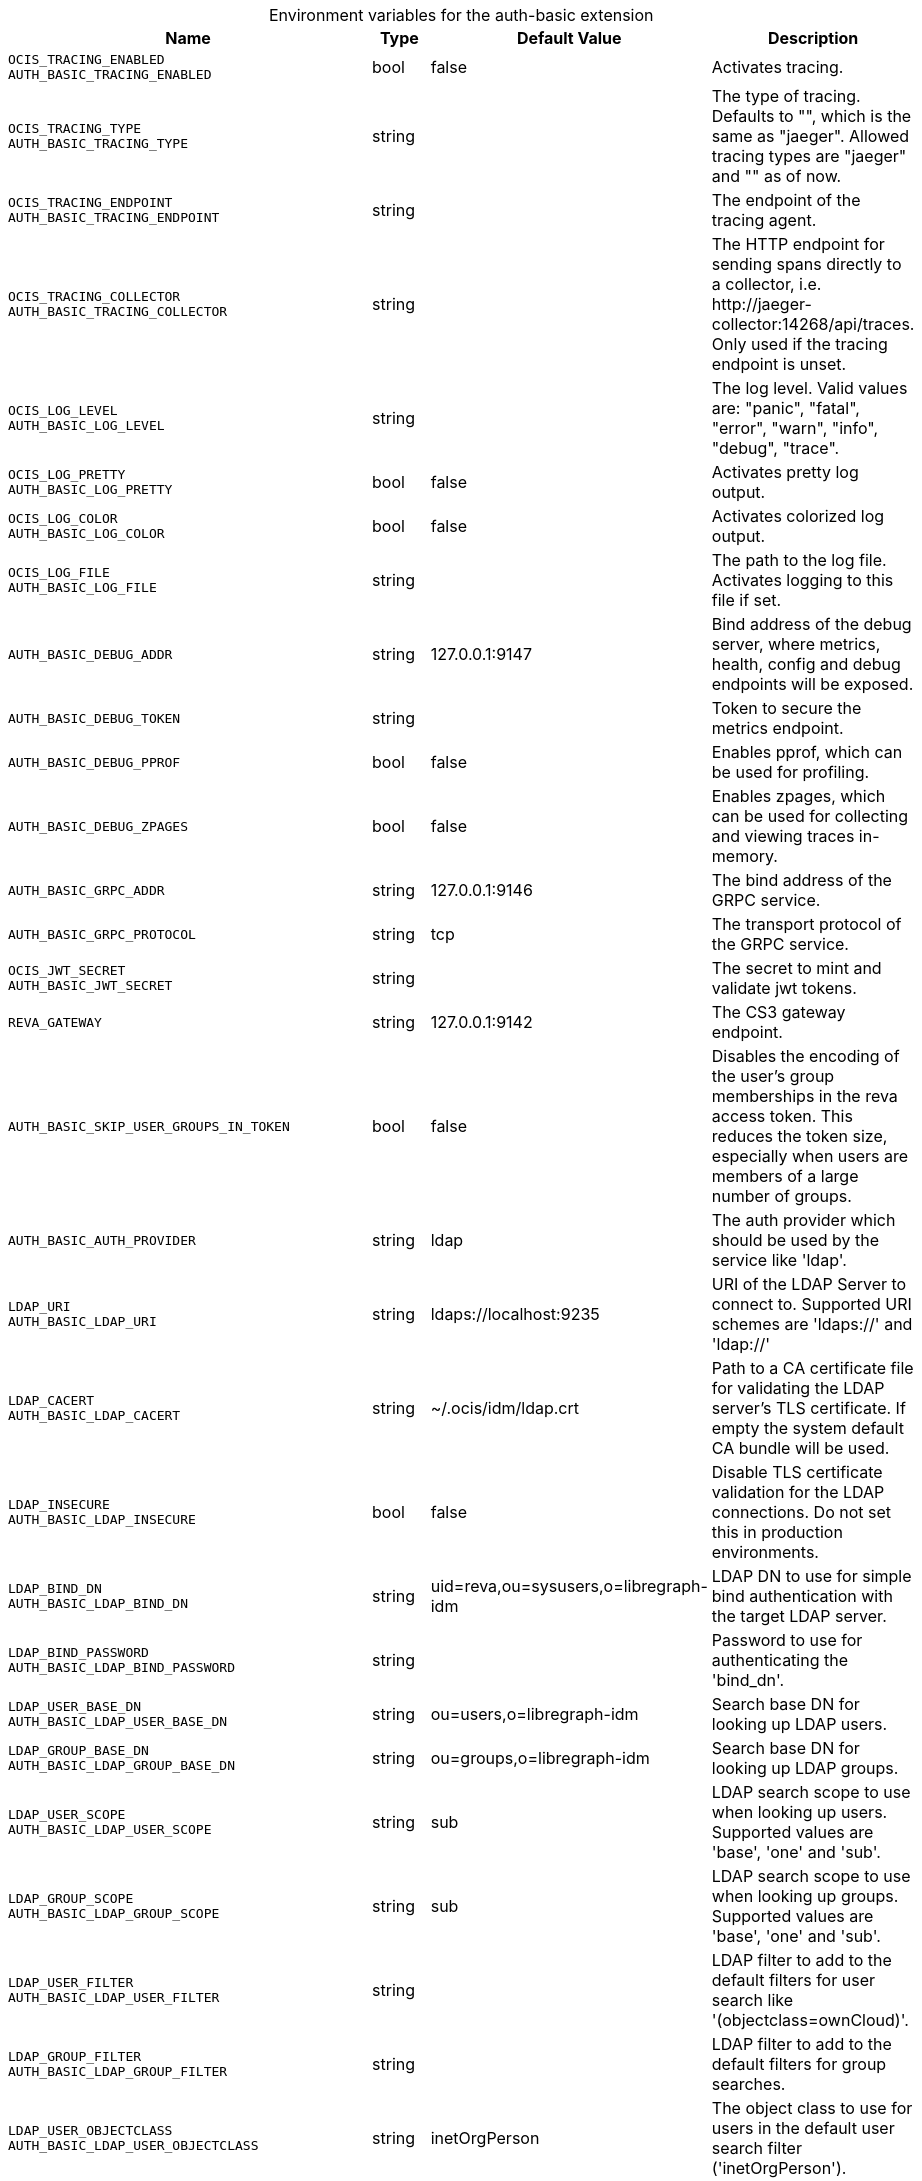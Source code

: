 [caption=]
.Environment variables for the auth-basic extension
[width="100%",cols="~,~,~,~",options="header"]
|===
| Name
| Type
| Default Value
| Description
|`OCIS_TRACING_ENABLED` +
`AUTH_BASIC_TRACING_ENABLED`
a| [subs=-attributes]
++bool++
a| [subs=-attributes]
++false++
a| [subs=-attributes]
Activates tracing.
|`OCIS_TRACING_TYPE` +
`AUTH_BASIC_TRACING_TYPE`
a| [subs=-attributes]
++string++
a| [subs=-attributes]
++++
a| [subs=-attributes]
The type of tracing. Defaults to "", which is the same as "jaeger". Allowed tracing types are "jaeger" and "" as of now.
|`OCIS_TRACING_ENDPOINT` +
`AUTH_BASIC_TRACING_ENDPOINT`
a| [subs=-attributes]
++string++
a| [subs=-attributes]
++++
a| [subs=-attributes]
The endpoint of the tracing agent.
|`OCIS_TRACING_COLLECTOR` +
`AUTH_BASIC_TRACING_COLLECTOR`
a| [subs=-attributes]
++string++
a| [subs=-attributes]
++++
a| [subs=-attributes]
The HTTP endpoint for sending spans directly to a collector, i.e. \http://jaeger-collector:14268/api/traces. Only used if the tracing endpoint is unset.
|`OCIS_LOG_LEVEL` +
`AUTH_BASIC_LOG_LEVEL`
a| [subs=-attributes]
++string++
a| [subs=-attributes]
++++
a| [subs=-attributes]
The log level. Valid values are: "panic", "fatal", "error", "warn", "info", "debug", "trace".
|`OCIS_LOG_PRETTY` +
`AUTH_BASIC_LOG_PRETTY`
a| [subs=-attributes]
++bool++
a| [subs=-attributes]
++false++
a| [subs=-attributes]
Activates pretty log output.
|`OCIS_LOG_COLOR` +
`AUTH_BASIC_LOG_COLOR`
a| [subs=-attributes]
++bool++
a| [subs=-attributes]
++false++
a| [subs=-attributes]
Activates colorized log output.
|`OCIS_LOG_FILE` +
`AUTH_BASIC_LOG_FILE`
a| [subs=-attributes]
++string++
a| [subs=-attributes]
++++
a| [subs=-attributes]
The path to the log file. Activates logging to this file if set.
|`AUTH_BASIC_DEBUG_ADDR`
a| [subs=-attributes]
++string++
a| [subs=-attributes]
++127.0.0.1:9147++
a| [subs=-attributes]
Bind address of the debug server, where metrics, health, config and debug endpoints will be exposed.
|`AUTH_BASIC_DEBUG_TOKEN`
a| [subs=-attributes]
++string++
a| [subs=-attributes]
++++
a| [subs=-attributes]
Token to secure the metrics endpoint.
|`AUTH_BASIC_DEBUG_PPROF`
a| [subs=-attributes]
++bool++
a| [subs=-attributes]
++false++
a| [subs=-attributes]
Enables pprof, which can be used for profiling.
|`AUTH_BASIC_DEBUG_ZPAGES`
a| [subs=-attributes]
++bool++
a| [subs=-attributes]
++false++
a| [subs=-attributes]
Enables zpages, which can  be used for collecting and viewing traces in-memory.
|`AUTH_BASIC_GRPC_ADDR`
a| [subs=-attributes]
++string++
a| [subs=-attributes]
++127.0.0.1:9146++
a| [subs=-attributes]
The bind address of the GRPC service.
|`AUTH_BASIC_GRPC_PROTOCOL`
a| [subs=-attributes]
++string++
a| [subs=-attributes]
++tcp++
a| [subs=-attributes]
The transport protocol of the GRPC service.
|`OCIS_JWT_SECRET` +
`AUTH_BASIC_JWT_SECRET`
a| [subs=-attributes]
++string++
a| [subs=-attributes]
++++
a| [subs=-attributes]
The secret to mint and validate jwt tokens.
|`REVA_GATEWAY`
a| [subs=-attributes]
++string++
a| [subs=-attributes]
++127.0.0.1:9142++
a| [subs=-attributes]
The CS3 gateway endpoint.
|`AUTH_BASIC_SKIP_USER_GROUPS_IN_TOKEN`
a| [subs=-attributes]
++bool++
a| [subs=-attributes]
++false++
a| [subs=-attributes]
Disables the encoding of the user's group memberships in the reva access token. This reduces the token size, especially when users are members of a large number of groups.
|`AUTH_BASIC_AUTH_PROVIDER`
a| [subs=-attributes]
++string++
a| [subs=-attributes]
++ldap++
a| [subs=-attributes]
The auth provider which should be used by the service like 'ldap'.
|`LDAP_URI` +
`AUTH_BASIC_LDAP_URI`
a| [subs=-attributes]
++string++
a| [subs=-attributes]
++ldaps://localhost:9235++
a| [subs=-attributes]
URI of the LDAP Server to connect to. Supported URI schemes are 'ldaps://' and 'ldap://'
|`LDAP_CACERT` +
`AUTH_BASIC_LDAP_CACERT`
a| [subs=-attributes]
++string++
a| [subs=-attributes]
++~/.ocis/idm/ldap.crt++
a| [subs=-attributes]
Path to a CA certificate file for validating the LDAP server's TLS certificate. If empty the system default CA bundle will be used.
|`LDAP_INSECURE` +
`AUTH_BASIC_LDAP_INSECURE`
a| [subs=-attributes]
++bool++
a| [subs=-attributes]
++false++
a| [subs=-attributes]
Disable TLS certificate validation for the LDAP connections. Do not set this in production environments.
|`LDAP_BIND_DN` +
`AUTH_BASIC_LDAP_BIND_DN`
a| [subs=-attributes]
++string++
a| [subs=-attributes]
++uid=reva,ou=sysusers,o=libregraph-idm++
a| [subs=-attributes]
LDAP DN to use for simple bind authentication with the target LDAP server.
|`LDAP_BIND_PASSWORD` +
`AUTH_BASIC_LDAP_BIND_PASSWORD`
a| [subs=-attributes]
++string++
a| [subs=-attributes]
++++
a| [subs=-attributes]
Password to use for authenticating the 'bind_dn'.
|`LDAP_USER_BASE_DN` +
`AUTH_BASIC_LDAP_USER_BASE_DN`
a| [subs=-attributes]
++string++
a| [subs=-attributes]
++ou=users,o=libregraph-idm++
a| [subs=-attributes]
Search base DN for looking up LDAP users.
|`LDAP_GROUP_BASE_DN` +
`AUTH_BASIC_LDAP_GROUP_BASE_DN`
a| [subs=-attributes]
++string++
a| [subs=-attributes]
++ou=groups,o=libregraph-idm++
a| [subs=-attributes]
Search base DN for looking up LDAP groups.
|`LDAP_USER_SCOPE` +
`AUTH_BASIC_LDAP_USER_SCOPE`
a| [subs=-attributes]
++string++
a| [subs=-attributes]
++sub++
a| [subs=-attributes]
LDAP search scope to use when looking up users. Supported values are 'base', 'one' and 'sub'.
|`LDAP_GROUP_SCOPE` +
`AUTH_BASIC_LDAP_GROUP_SCOPE`
a| [subs=-attributes]
++string++
a| [subs=-attributes]
++sub++
a| [subs=-attributes]
LDAP search scope to use when looking up groups. Supported values are 'base', 'one' and 'sub'.
|`LDAP_USER_FILTER` +
`AUTH_BASIC_LDAP_USER_FILTER`
a| [subs=-attributes]
++string++
a| [subs=-attributes]
++++
a| [subs=-attributes]
LDAP filter to add to the default filters for user search like '(objectclass=ownCloud)'.
|`LDAP_GROUP_FILTER` +
`AUTH_BASIC_LDAP_GROUP_FILTER`
a| [subs=-attributes]
++string++
a| [subs=-attributes]
++++
a| [subs=-attributes]
LDAP filter to add to the default filters for group searches.
|`LDAP_USER_OBJECTCLASS` +
`AUTH_BASIC_LDAP_USER_OBJECTCLASS`
a| [subs=-attributes]
++string++
a| [subs=-attributes]
++inetOrgPerson++
a| [subs=-attributes]
The object class to use for users in the default user search filter ('inetOrgPerson').
|`LDAP_GROUP_OBJECTCLASS` +
`AUTH_BASIC_LDAP_GROUP_OBJECTCLASS`
a| [subs=-attributes]
++string++
a| [subs=-attributes]
++groupOfNames++
a| [subs=-attributes]
The object class to use for groups in the default group search filter ('groupOfNames'). 
|`LDAP_LOGIN_ATTRIBUTES` +
`AUTH_BASIC_LDAP_LOGIN_ATTRIBUTES`
a| [subs=-attributes]
++[]string++
a| [subs=-attributes]
++[uid]++
a| [subs=-attributes]
The user object attributes, that can be used for login.
|`OCIS_URL` +
`OCIS_OIDC_ISSUER` +
`AUTH_BASIC_IDP_URL`
a| [subs=-attributes]
++string++
a| [subs=-attributes]
++https://localhost:9200++
a| [subs=-attributes]
The identity provider value to set in the userids of the CS3 user objects for users returned by this user provider.
|`LDAP_USER_SCHEMA_ID` +
`AUTH_BASIC_LDAP_USER_SCHEMA_ID`
a| [subs=-attributes]
++string++
a| [subs=-attributes]
++ownclouduuid++
a| [subs=-attributes]
LDAP Attribute to use as the unique id for users. This should be a stable globally unique ID like a UUID.
|`LDAP_USER_SCHEMA_ID_IS_OCTETSTRING` +
`AUTH_BASIC_LDAP_USER_SCHEMA_ID_IS_OCTETSTRING`
a| [subs=-attributes]
++bool++
a| [subs=-attributes]
++false++
a| [subs=-attributes]
Set this to true if the defined 'id' attribute for users is of the 'OCTETSTRING' syntax. This is e.g. required when using the 'objectGUID' attribute of Active Directory for the user IDs.
|`LDAP_USER_SCHEMA_MAIL` +
`AUTH_BASIC_LDAP_USER_SCHEMA_MAIL`
a| [subs=-attributes]
++string++
a| [subs=-attributes]
++mail++
a| [subs=-attributes]
LDAP Attribute to use for the email address of users.
|`LDAP_USER_SCHEMA_DISPLAYNAME` +
`AUTH_BASIC_LDAP_USER_SCHEMA_DISPLAYNAME`
a| [subs=-attributes]
++string++
a| [subs=-attributes]
++displayname++
a| [subs=-attributes]
LDAP Attribute to use for the displayname of users.
|`LDAP_USER_SCHEMA_USERNAME` +
`AUTH_BASIC_LDAP_USER_SCHEMA_USERNAME`
a| [subs=-attributes]
++string++
a| [subs=-attributes]
++uid++
a| [subs=-attributes]
LDAP Attribute to use for username of users.
|`LDAP_GROUP_SCHEMA_ID` +
`AUTH_BASIC_LDAP_GROUP_SCHEMA_ID`
a| [subs=-attributes]
++string++
a| [subs=-attributes]
++ownclouduuid++
a| [subs=-attributes]
LDAP Attribute to use as the unique id for groups. This should be a stable globally unique id (e.g. a UUID).
|`LDAP_GROUP_SCHEMA_ID_IS_OCTETSTRING` +
`AUTH_BASIC_LDAP_GROUP_SCHEMA_ID_IS_OCTETSTRING`
a| [subs=-attributes]
++bool++
a| [subs=-attributes]
++false++
a| [subs=-attributes]
Set this to true if the defined 'id' attribute for groups is of the 'OCTETSTRING' syntax. This is e.g. required when using the 'objectGUID' attribute of Active Directory for the group IDs.
|`LDAP_GROUP_SCHEMA_MAIL` +
`AUTH_BASIC_LDAP_GROUP_SCHEMA_MAIL`
a| [subs=-attributes]
++string++
a| [subs=-attributes]
++mail++
a| [subs=-attributes]
LDAP Attribute to use for the email address of groups (can be empty).
|`LDAP_GROUP_SCHEMA_DISPLAYNAME` +
`AUTH_BASIC_LDAP_GROUP_SCHEMA_DISPLAYNAME`
a| [subs=-attributes]
++string++
a| [subs=-attributes]
++cn++
a| [subs=-attributes]
LDAP Attribute to use for the displayname of groups (often the same as groupname attribute).
|`LDAP_GROUP_SCHEMA_GROUPNAME` +
`AUTH_BASIC_LDAP_GROUP_SCHEMA_GROUPNAME`
a| [subs=-attributes]
++string++
a| [subs=-attributes]
++cn++
a| [subs=-attributes]
LDAP Attribute to use for the name of groups.
|`LDAP_GROUP_SCHEMA_MEMBER` +
`AUTH_BASIC_LDAP_GROUP_SCHEMA_MEMBER`
a| [subs=-attributes]
++string++
a| [subs=-attributes]
++member++
a| [subs=-attributes]
LDAP Attribute that is used for group members.
|`AUTH_BASIC_OWNCLOUDSQL_DB_USERNAME`
a| [subs=-attributes]
++string++
a| [subs=-attributes]
++owncloud++
a| [subs=-attributes]
Database user to use for authenticating with the owncloud database.
|`AUTH_BASIC_OWNCLOUDSQL_DB_PASSWORD`
a| [subs=-attributes]
++string++
a| [subs=-attributes]
++++
a| [subs=-attributes]
Password for the database user.
|`AUTH_BASIC_OWNCLOUDSQL_DB_HOST`
a| [subs=-attributes]
++string++
a| [subs=-attributes]
++mysql++
a| [subs=-attributes]
Hostname of the database server.
|`AUTH_BASIC_OWNCLOUDSQL_DB_PORT`
a| [subs=-attributes]
++int++
a| [subs=-attributes]
++3306++
a| [subs=-attributes]
Network port to use for the database connection.
|`AUTH_BASIC_OWNCLOUDSQL_DB_NAME`
a| [subs=-attributes]
++string++
a| [subs=-attributes]
++owncloud++
a| [subs=-attributes]
Name of the owncloud database.
|`AUTH_BASIC_OWNCLOUDSQL_IDP`
a| [subs=-attributes]
++string++
a| [subs=-attributes]
++https://localhost:9200++
a| [subs=-attributes]
The identity provider value to set in the userids of the CS3 user objects for users returned by this user provider.
|`AUTH_BASIC_OWNCLOUDSQL_NOBODY`
a| [subs=-attributes]
++int64++
a| [subs=-attributes]
++90++
a| [subs=-attributes]
Fallback number if no numeric UID and GID properties are provided.
|`AUTH_BASIC_OWNCLOUDSQL_JOIN_USERNAME`
a| [subs=-attributes]
++bool++
a| [subs=-attributes]
++false++
a| [subs=-attributes]
Join the user properties table to read usernames
|`AUTH_BASIC_OWNCLOUDSQL_JOIN_OWNCLOUD_UUID`
a| [subs=-attributes]
++bool++
a| [subs=-attributes]
++false++
a| [subs=-attributes]
Join the user properties table to read user ID's.
|===

Since Version: `+` added, `-` deprecated
